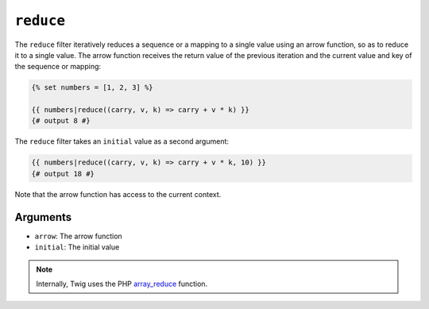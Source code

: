 ``reduce``
==========

The ``reduce`` filter iteratively reduces a sequence or a mapping to a single
value using an arrow function, so as to reduce it to a single value. The arrow
function receives the return value of the previous iteration and the current
value and key of the sequence or mapping:

.. code-block:: twig

    {% set numbers = [1, 2, 3] %}

    {{ numbers|reduce((carry, v, k) => carry + v * k) }}
    {# output 8 #}

The ``reduce`` filter takes an ``initial`` value as a second argument:

.. code-block:: twig

    {{ numbers|reduce((carry, v, k) => carry + v * k, 10) }}
    {# output 18 #}

Note that the arrow function has access to the current context.

Arguments
---------

* ``arrow``: The arrow function
* ``initial``: The initial value

.. note::

    Internally, Twig uses the PHP `array_reduce`_ function.

.. _`array_reduce`: https://www.php.net/array_reduce
